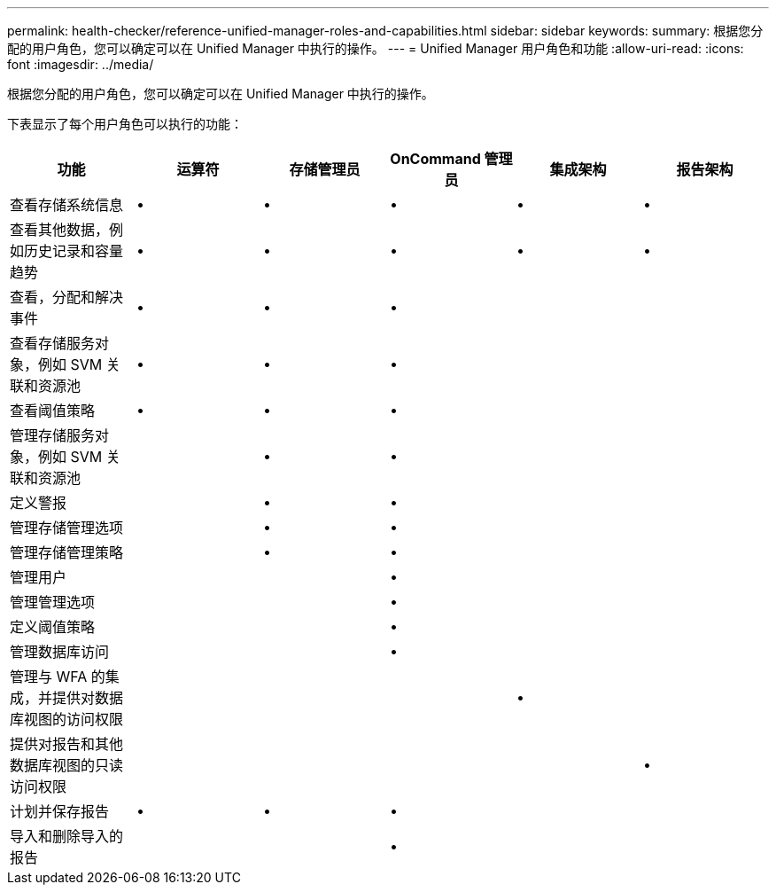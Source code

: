 ---
permalink: health-checker/reference-unified-manager-roles-and-capabilities.html 
sidebar: sidebar 
keywords:  
summary: 根据您分配的用户角色，您可以确定可以在 Unified Manager 中执行的操作。 
---
= Unified Manager 用户角色和功能
:allow-uri-read: 
:icons: font
:imagesdir: ../media/


[role="lead"]
根据您分配的用户角色，您可以确定可以在 Unified Manager 中执行的操作。

下表显示了每个用户角色可以执行的功能：

|===
| 功能 | 运算符 | 存储管理员 | OnCommand 管理员 | 集成架构 | 报告架构 


 a| 
查看存储系统信息
 a| 
•
 a| 
•
 a| 
•
 a| 
•
 a| 
•



 a| 
查看其他数据，例如历史记录和容量趋势
 a| 
•
 a| 
•
 a| 
•
 a| 
•
 a| 
•



 a| 
查看，分配和解决事件
 a| 
•
 a| 
•
 a| 
•
 a| 
 a| 



 a| 
查看存储服务对象，例如 SVM 关联和资源池
 a| 
•
 a| 
•
 a| 
•
 a| 
 a| 



 a| 
查看阈值策略
 a| 
•
 a| 
•
 a| 
•
 a| 
 a| 



 a| 
管理存储服务对象，例如 SVM 关联和资源池
 a| 
 a| 
•
 a| 
•
 a| 
 a| 



 a| 
定义警报
 a| 
 a| 
•
 a| 
•
 a| 
 a| 



 a| 
管理存储管理选项
 a| 
 a| 
•
 a| 
•
 a| 
 a| 



 a| 
管理存储管理策略
 a| 
 a| 
•
 a| 
•
 a| 
 a| 



 a| 
管理用户
 a| 
 a| 
 a| 
•
 a| 
 a| 



 a| 
管理管理选项
 a| 
 a| 
 a| 
•
 a| 
 a| 



 a| 
定义阈值策略
 a| 
 a| 
 a| 
•
 a| 
 a| 



 a| 
管理数据库访问
 a| 
 a| 
 a| 
•
 a| 
 a| 



 a| 
管理与 WFA 的集成，并提供对数据库视图的访问权限
 a| 
 a| 
 a| 
 a| 
•
 a| 



 a| 
提供对报告和其他数据库视图的只读访问权限
 a| 
 a| 
 a| 
 a| 
 a| 
•



 a| 
计划并保存报告
 a| 
•
 a| 
•
 a| 
•
 a| 
 a| 



 a| 
导入和删除导入的报告
 a| 
 a| 
 a| 
•
 a| 
 a| 

|===